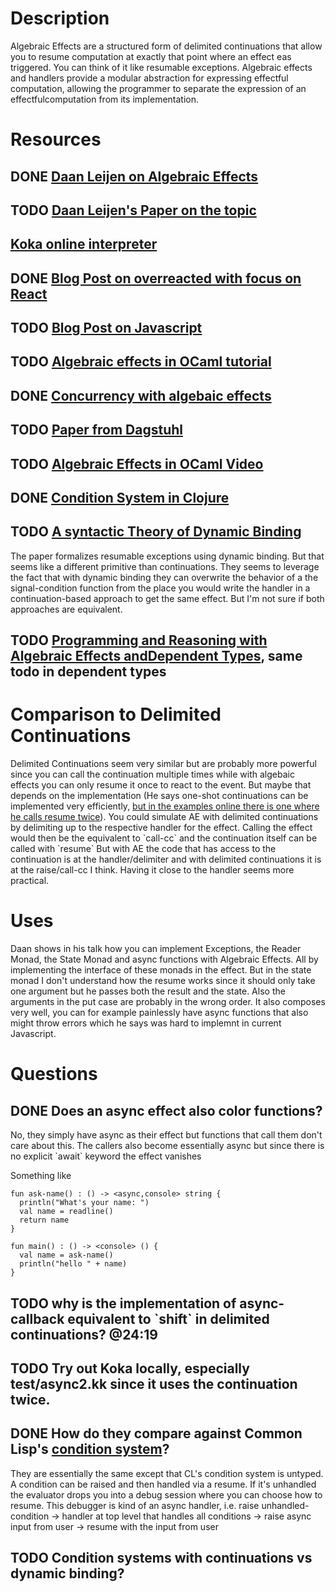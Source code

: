 * Description
Algebraic Effects are a structured form of delimited continuations that allow you to resume computation at exactly that point where an effect eas triggered. You can think of it like resumable exceptions.
Algebraic effects and handlers provide a modular abstraction  for  expressing  effectful  computation,  allowing the programmer to separate the expression of an effectfulcomputation from its implementation.

* Resources 
** DONE [[https://www.youtube.com/watch?v=hrBq8R_kxI0][Daan Leijen on Algebraic Effects]]
   CLOSED: [2020-02-22 Sa 23:59]
** TODO [[https://www.microsoft.com/en-us/research/wp-content/uploads/2016/08/algeff-tr-2016-v2.pdf][Daan Leijen's Paper on the topic]]
** [[https://www.rise4fun.com/koka/tutorial][Koka online interpreter]]
** DONE [[https://overreacted.io/algebraic-effects-for-the-rest-of-us/][Blog Post on overreacted with focus on React]]
   CLOSED: [2020-02-22 Sa 23:59]
** TODO [[https://dev.to/yelouafi/algebraic-effects-in-javascript-part-1---continuations-and-control-transfer-3g88][Blog Post on Javascript]]
** TODO [[https://github.com/ocamllabs/ocaml-effects-tutorial][Algebraic effects in OCaml tutorial]]
** DONE [[https://www.cl.cam.ac.uk/~jdy22/papers/effective-concurrency-through-algebraic-effects.pdf][Concurrency with algebaic effects]]
   CLOSED: [2020-02-23 So 01:00]
** TODO [[https://drops.dagstuhl.de/opus/volltexte/2019/10537/pdf/LIPIcs-FSCD-2019-30.pdf][Paper from Dagstuhl]]
** TODO [[https://www.youtube.com/watch?v=z8SI7WBtlcA][Algebraic Effects in OCaml Video]]
** DONE [[https://www.youtube.com/watch?v=zp0OEDcAro0][Condition System in Clojure]]
   CLOSED: [2020-02-23 So 19:50]
** TODO [[https://link.springer.com/content/pdf/10.1023/A:1010087314987.pdf][A syntactic Theory of Dynamic Binding]]
The paper formalizes resumable exceptions using dynamic binding. But that seems like a different primitive than continuations. They seems to leverage the fact that with dynamic binding they can overwrite the behavior of a the signal-condition function from the place you would write the handler in a continuation-based approach to get the same effect. But I'm not sure if both approaches are equivalent.
** TODO [[https://eb.host.cs.st-andrews.ac.uk/drafts/effects.pdf][Programming and Reasoning with Algebraic Effects andDependent Types]], same todo in dependent types
* Comparison to Delimited Continuations
Delimited Continuations seem very similar but are probably more powerful since you can call the continuation multiple times while with algebaic effects you can only resume it once to react to the event. But maybe that depends on the implementation (He says one-shot continuations can be implemented very efficiently, [[https://github.com/koka-lang/koka/blob/master/test/async/async2.kk][but in the examples online there is one where he calls resume twice]]). You could simulate AE with delimited continuations by delimiting up to the respective handler for the effect. Calling the effect would then be the equivalent to `call-cc` and the continuation itself can be called with `resume`
But with AE the code that has access to the continuation is at the handler/delimiter and with delimited continuations it is at the raise/call-cc I think. Having it close to the handler seems more practical.

* Uses
Daan shows in his talk how you can implement Exceptions, the Reader Monad, the State Monad and async functions with Algebraic Effects. All by implementing the interface of these monads in the effect.
But in the state monad I don't understand how the resume works since it should only take one argument but he passes both the result and the state. Also the arguments in the put case are probably in the wrong order.
It also composes very well, you can for example painlessly have async functions that also might throw errors which he says was hard to implemnt in current Javascript.

* Questions
** DONE Does an async effect also color functions?
   CLOSED: [2020-02-22 Sa 23:53]
No, they simply have async as their effect but functions that call them don't care about this. The callers also become essentially async but since there is no explicit `await` keyword the effect vanishes

Something like
: fun ask-name() : () -> <async,console> string {
:   println("What's your name: ")
:   val name = readline()
:   return name
: }
: 
: fun main() : () -> <console> () {
:   val name = ask-name()
:   println("hello " + name)
: }

** TODO why is the implementation of async-callback equivalent to `shift` in delimited continuations? @24:19
** TODO Try out Koka locally, especially test/async2.kk since it uses the continuation twice.
** DONE How do they compare against Common Lisp's [[https://en.wikibooks.org/wiki/Common_Lisp/Advanced_topics/Condition_System#Handlers][condition system]]?
   CLOSED: [2020-02-23 So 13:21]
They are essentially the same except that CL's condition system is untyped. A condition can be raised and then handled via a resume. If it's unhandled the evaluator drops you into a debug session where you can choose how to resume. This debugger is kind of an async handler, i.e. raise unhandled-condition -> handler at top level that handles all conditions -> raise async input from user -> resume with the input from user
** TODO Condition systems with continuations vs dynamic binding?
